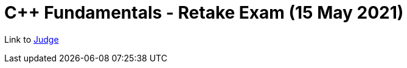 = C++ Fundamentals - Retake Exam (15 May 2021)

Link to https://judge.softuni.bg/Contests/2995/CPlusPlus-Fundamentals-Retake-Exam-15-May-2021[Judge]
